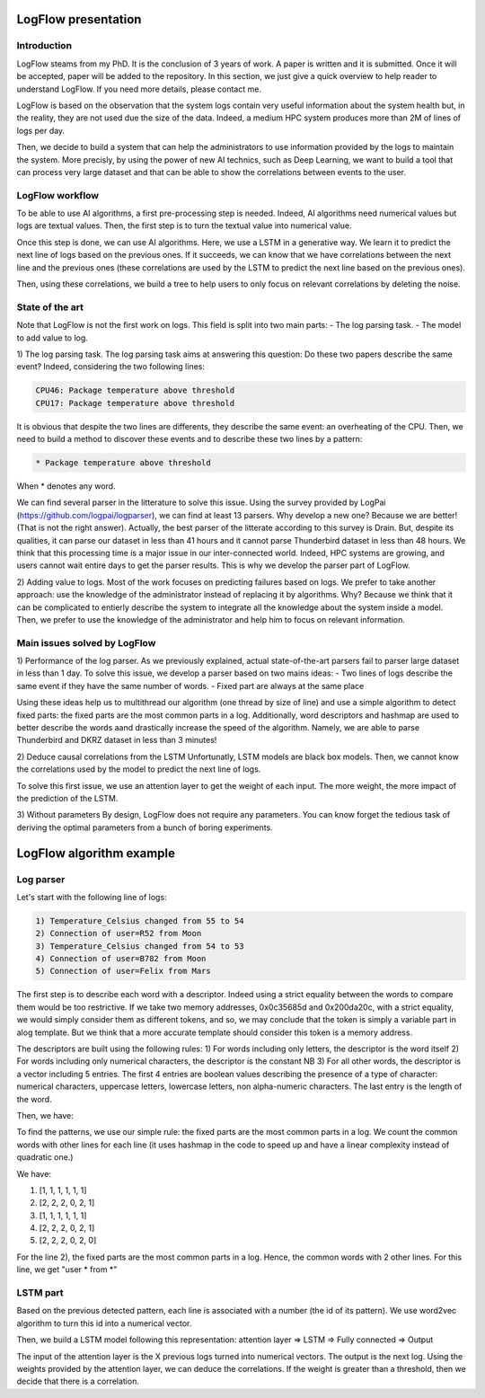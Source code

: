 LogFlow presentation
====================

Introduction
------------

LogFlow steams from my PhD. It is the conclusion of 3 years of work.
A paper is written and it is submitted. Once it will be accepted, paper will be added to the repository. In this section, we just give a quick overview to help reader to understand LogFlow.
If you need more details, please contact me.

LogFlow is based on the observation that the system logs contain very useful information about the system health but, in the reality, they are not used due the size of the data.
Indeed, a medium HPC system produces more than 2M of lines of logs per day.

Then, we decide to build a system that can help the administrators to use information provided by the logs to maintain the system.
More precisly, by using the power of new AI technics, such as Deep Learning, we want to build a tool that can process very large dataset and that can be able to show the correlations between events to the user.

LogFlow workflow
----------------

To be able to use AI algorithms, a first pre-processing step is needed. Indeed, AI algorithms need numerical values but logs are textual values.
Then, the first step is to turn the textual value into numerical value.

Once this step is done, we can use AI algorithms. Here, we use a LSTM in a generative way. We learn it to predict the next line of logs based on the previous ones.
If it succeeds, we can know that we have correlations between the next line and the previous ones (these correlations are used by the LSTM to predict the next line based on the previous ones).

Then, using these correlations, we build a tree to help users to only focus on relevant correlations by deleting the noise.


State of the art
----------------
Note that LogFlow is not the first work on logs. This field is split into two main parts:
- The log parsing task.
- The model to add value to log.

1) The log parsing task.
The log parsing task aims at answering this question: Do these two papers describe the same event?
Indeed, considering the two following lines:

.. code-block:: bash

    CPU46: Package temperature above threshold
    CPU17: Package temperature above threshold

It is obvious that despite the two lines are differents, they describe the same event: an overheating of the CPU.
Then, we need to build a method to discover these events and to describe these two lines by a pattern:

.. code-block:: bash

    * Package temperature above threshold

When * denotes any word.

We can find several parser in the litterature to solve this issue. Using the survey provided by LogPai (https://github.com/logpai/logparser), we can find at least 13 parsers.
Why develop a new one? Because we are better! (That is not the right answer).
Actually, the best parser of the litterate according to this survey is Drain. But, despite its qualities, it can parse our dataset in less than 41 hours and it cannot parse Thunderbird dataset in less than 48 hours.
We think that this processing time is a major issue in our inter-connected world. Indeed, HPC systems are growing, and users cannot wait entire days to get the parser results.
This is why we develop the parser part of LogFlow. 

2) Adding value to logs.
Most of the work focuses on predicting failures based on logs. We prefer to take another approach: use the knowledge of the administrator instead of replacing it by algorithms.
Why? Because we think that it can be complicated to entierly describe the system to integrate all the knowledge about the system inside a model. Then, we prefer to use the knowledge of the administrator and help him to focus on relevant information.


Main issues solved by LogFlow
------------------------

1) Performance of the log parser.
As we previously explained, actual state-of-the-art parsers fail to parser large dataset in less than 1 day.
To solve this issue, we develop a parser based on two mains ideas:
- Two lines of logs describe the same event if they have the same number of words.
- Fixed part are always at the same place

Using these ideas help us to multithread our algorithm (one thread by size of line) and use a simple algorithm to detect fixed parts: the fixed parts are the most common parts in a log.
Additionally, word descriptors and hashmap are used to better describe the words aand drastically increase the speed of the algorithm.
Namely, we are able to parse Thunderbird and DKRZ dataset in less than 3 minutes!

2) Deduce causal correlations from the LSTM
Unfortunatly, LSTM models are black box models. Then, we cannot know the correlations used by the model to predict the next line of logs.

To solve this first issue, we use an attention layer to get the weight of each input. The more weight, the more impact of the prediction of the LSTM.

3) Without parameters
By design, LogFlow does not require any parameters. You can know forget the tedious task of deriving the optimal parameters from a bunch of boring experiments.

LogFlow algorithm example
=========================

Log parser
----------

Let's start with the following line of logs:

.. code-block:: bash

    1) Temperature_Celsius changed from 55 to 54
    2) Connection of user=R52 from Moon
    3) Temperature_Celsius changed from 54 to 53
    4) Connection of user=B782 from Moon
    5) Connection of user=Felix from Mars

The first step is to describe each word with a descriptor.
Indeed using a strict equality between the words to compare them would be too restrictive. 
If we take two memory addresses, 0x0c35685d and 0x200da20c, with a strict equality, we would simply consider them as different tokens, and so, we may conclude that the token is simply a variable part in alog template. But we think that a more accurate template should consider this token is a memory address.

The descriptors are built using the following rules:
1) For words including only letters, the descriptor is the word itself 
2) For words including only numerical characters, the descriptor is the constant NB
3) For all other words, the descriptor is a vector including 5 entries. The first 4 entries are boolean values
describing the presence of a type of character: numerical characters, uppercase letters, lowercase letters, non alpha-numeric characters. The last entry is the length of the word.

Then, we have:

.. code-block:: bash
    1) (0,1,1,1,19) changed from NB to NB
    2) Connection of user (1,0,1,0,3) from Moon
    3) (0,1,1,1,19) changed from NB to NB
    4) Connection of user (1,0,1,0,4) from Moon
    5) Connection of user Felix from Mars

To find the patterns, we use our simple rule: the fixed parts are the most common parts in a log.
We count the common words with other lines for each line (it uses hashmap in the code to speed up and have a linear complexity instead of quadratic one.)

We have:

1) [1, 1, 1, 1, 1, 1]
2) [2, 2, 2, 0, 2, 1]
3) [1, 1, 1, 1, 1, 1]
4) [2, 2, 2, 0, 2, 1]
5) [2, 2, 2, 0, 2, 0]

For the line 2), the fixed parts are the most common parts in a log. Hence, the common words with 2 other lines. 
For this line, we get "user * from *"


LSTM part
---------
Based on the previous detected pattern, each line is associated with a number (the id of its pattern).
We use word2vec algorithm to turn this id into a numerical vector.

Then, we build a LSTM model following this representation: attention layer => LSTM => Fully connected => Output

The input of the attention layer is the X previous logs turned into numerical vectors. The output is the next log.
Using the weights provided by the attention layer, we can deduce the correlations. 
If the weight is greater than a threshold, then we decide that there is a correlation.

